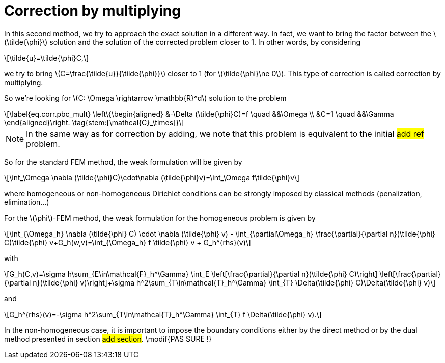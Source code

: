 :stem: latexmath
:xrefstyle: short
= Correction by multiplying

In this second method, we try to approach the exact solution in a different way. In fact, we want to bring the factor between the stem:[\tilde{\phi}] solution and the solution of the corrected problem closer to 1. In other words, by considering 
[stem]
++++
\tilde{u}=\tilde{\phi}C,
++++
we try to bring stem:[C=\frac{\tilde{u}}{\tilde{\phi}}] closer to 1 (for stem:[\tilde{\phi}\ne 0]). This type of correction is called correction by multiplying.

So we're looking for stem:[C: \Omega \rightarrow \mathbb{R}^d] solution to the problem
[stem]
++++
\label{eq.corr.pbc_mult}
\left\{\begin{aligned}
&-\Delta (\tilde{\phi}C)=f \quad &&\Omega \\
&C=1 \quad &&\Gamma
\end{aligned}\right. \tag{stem:[\mathcal{C}_\times]}
++++


[NOTE]
====
In the same way as for correction by adding, we note that this problem is equivalent to the initial #add ref# problem.
====

So for the standard FEM method, the weak formulation will be given by
[stem]
++++
\int_\Omega \nabla (\tilde{\phi}C)\cdot\nabla (\tilde{\phi}v)=\int_\Omega f\tilde{\phi}v
++++
where homogeneous or non-homogeneous Dirichlet conditions can be strongly imposed by classical methods (penalization, elimination...)

For the stem:[\phi]-FEM method, the weak formulation for the homogeneous problem is given by
[stem]
++++
\int_{\Omega_h} \nabla (\tilde{\phi} C) \cdot \nabla (\tilde{\phi} v) - \int_{\partial\Omega_h} \frac{\partial}{\partial n}(\tilde{\phi} C)\tilde{\phi} v+G_h(w,v)=\int_{\Omega_h} f \tilde{\phi} v + G_h^{rhs}(v)
++++
with
[stem]
++++
G_h(C,v)=\sigma h\sum_{E\in\mathcal{F}_h^\Gamma} \int_E \left[\frac{\partial}{\partial n}(\tilde{\phi} C)\right] \left[\frac{\partial}{\partial n}(\tilde{\phi} v)\right]+\sigma h^2\sum_{T\in\mathcal{T}_h^\Gamma} \int_{T} \Delta(\tilde{\phi} C)\Delta(\tilde{\phi} v)
++++
and
[stem]
++++
G_h^{rhs}(v)=-\sigma h^2\sum_{T\in\mathcal{T}_h^\Gamma} \int_{T} f \Delta(\tilde{\phi} v).
++++

In the non-homogeneous case, it is important to impose the boundary conditions either by the direct method or by the dual method presented in section #add section#. \modif{PAS SURE !}

